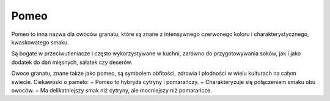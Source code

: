 Pomeo
=========
.. image:: zdjecia/pomelo.jpg
   :alt: Pamelo


Pomeo to inna nazwa dla owoców granatu, które są znane z intensywnego czerwonego koloru i charakterystycznego, kwaskowatego smaku.

Są bogate w przeciwutleniacze i często wykorzystywane w kuchni, zarówno do przygotowywania soków, jak i jako dodatek do dań mięsnych, sałatek czy deserów.

Owoce granatu, znane także jako pomeo, są symbolem obfitości, zdrowia i płodności w wielu kulturach na całym świecie.
Ciekawoski o pamelo:
+ Pomeo to hybryda cytryny i pomarańczy.
+ Charakteryzuje się połączeniem smaku obu owoców.
+ Ma delikatniejszy smak niż cytryny, ale mocniejszy niż pomarańcze.
